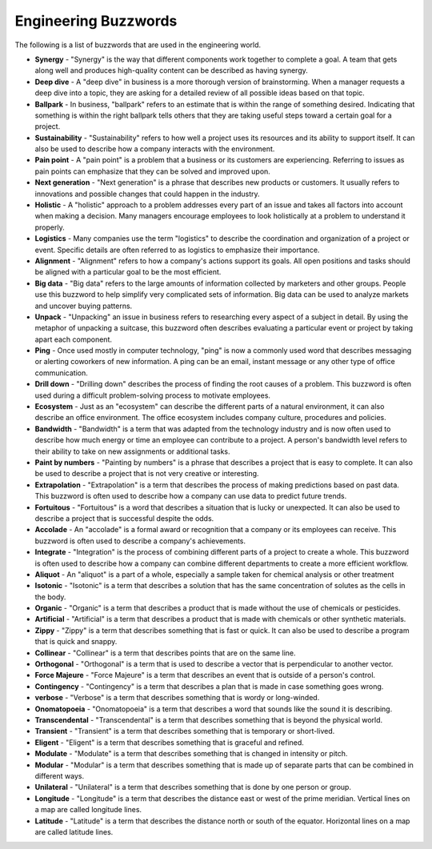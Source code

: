 Engineering Buzzwords
==================
The following is a list of buzzwords that are used in the engineering world.

* **Synergy** - "Synergy" is the way that different components work together to complete a goal. A team that gets along well and produces high-quality content can be described as having synergy.

* **Deep dive** - A "deep dive" in business is a more thorough version of brainstorming. When a manager requests a deep dive into a topic, they are asking for a detailed review of all possible ideas based on that topic.

* **Ballpark** - In business, "ballpark" refers to an estimate that is within the range of something desired. Indicating that something is within the right ballpark tells others that they are taking useful steps toward a certain goal for a project.

* **Sustainability** - "Sustainability" refers to how well a project uses its resources and its ability to support itself. It can also be used to describe how a company interacts with the environment.

* **Pain point** - A "pain point" is a problem that a business or its customers are experiencing. Referring to issues as pain points can emphasize that they can be solved and improved upon.

* **Next generation** - "Next generation" is a phrase that describes new products or customers. It usually refers to innovations and possible changes that could happen in the industry.

* **Holistic** - A "holistic" approach to a problem addresses every part of an issue and takes all factors into account when making a decision. Many managers encourage employees to look holistically at a problem to understand it properly.

* **Logistics** - Many companies use the term "logistics" to describe the coordination and organization of a project or event. Specific details are often referred to as logistics to emphasize their importance.

* **Alignment** - "Alignment" refers to how a company's actions support its goals. All open positions and tasks should be aligned with a particular goal to be the most efficient.

* **Big data** - "Big data" refers to the large amounts of information collected by marketers and other groups. People use this buzzword to help simplify very complicated sets of information. Big data can be used to analyze markets and uncover buying patterns.

* **Unpack** - "Unpacking" an issue in business refers to researching every aspect of a subject in detail. By using the metaphor of unpacking a suitcase, this buzzword often describes evaluating a particular event or project by taking apart each component.

* **Ping** - Once used mostly in computer technology, "ping" is now a commonly used word that describes messaging or alerting coworkers of new information. A ping can be an email, instant message or any other type of office communication.

* **Drill down** - "Drilling down" describes the process of finding the root causes of a problem. This buzzword is often used during a difficult problem-solving process to motivate employees.

* **Ecosystem** - Just as an "ecosystem" can describe the different parts of a natural environment, it can also describe an office environment. The office ecosystem includes company culture, procedures and policies.

* **Bandwidth** - "Bandwidth" is a term that was adapted from the technology industry and is now often used to describe how much energy or time an employee can contribute to a project. A person's bandwidth level refers to their ability to take on new assignments or additional tasks.

* **Paint by numbers** - "Painting by numbers" is a phrase that describes a project that is easy to complete. It can also be used to describe a project that is not very creative or interesting.

* **Extrapolation** - "Extrapolation" is a term that describes the process of making predictions based on past data. This buzzword is often used to describe how a company can use data to predict future trends.

* **Fortuitous** - "Fortuitous" is a word that describes a situation that is lucky or unexpected. It can also be used to describe a project that is successful despite the odds.

* **Accolade** - An "accolade" is a formal award or recognition that a company or its employees can receive. This buzzword is often used to describe a company's achievements.

* **Integrate** - "Integration" is the process of combining different parts of a project to create a whole. This buzzword is often used to describe how a company can combine different departments to create a more efficient workflow.

* **Aliquot** - An "aliquot" is a part of a whole, especially a sample taken for chemical analysis or other treatment

* **Isotonic** - "Isotonic" is a term that describes a solution that has the same concentration of solutes as the cells in the body.

* **Organic** - "Organic" is a term that describes a product that is made without the use of chemicals or pesticides.

* **Artificial** - "Artificial" is a term that describes a product that is made with chemicals or other synthetic materials.

* **Zippy** - "Zippy" is a term that describes something that is fast or quick. It can also be used to describe a program that is quick and snappy.

* **Collinear** - "Collinear" is a term that describes points that are on the same line.

* **Orthogonal** - "Orthogonal" is a term that is used to describe a vector that is perpendicular to another vector.

* **Force Majeure** - "Force Majeure" is a term that describes an event that is outside of a person's control.

* **Contingency** - "Contingency" is a term that describes a plan that is made in case something goes wrong.

* **verbose** - "Verbose" is a term that describes something that is wordy or long-winded.

* **Onomatopoeia** - "Onomatopoeia" is a term that describes a word that sounds like the sound it is describing.

* **Transcendental** - "Transcendental" is a term that describes something that is beyond the physical world.

* **Transient** - "Transient" is a term that describes something that is temporary or short-lived.

* **Eligent** - "Eligent" is a term that describes something that is graceful and refined.

* **Modulate** - "Modulate" is a term that describes something that is changed in intensity or pitch.

* **Modular** - "Modular" is a term that describes something that is made up of separate parts that can be combined in different ways.

* **Unilateral** - "Unilateral" is a term that describes something that is done by one person or group.

* **Longitude** - "Longitude" is a term that describes the distance east or west of the prime meridian. Vertical lines on a map are called longitude lines.

* **Latitude** - "Latitude" is a term that describes the distance north or south of the equator. Horizontal lines on a map are called latitude lines.





